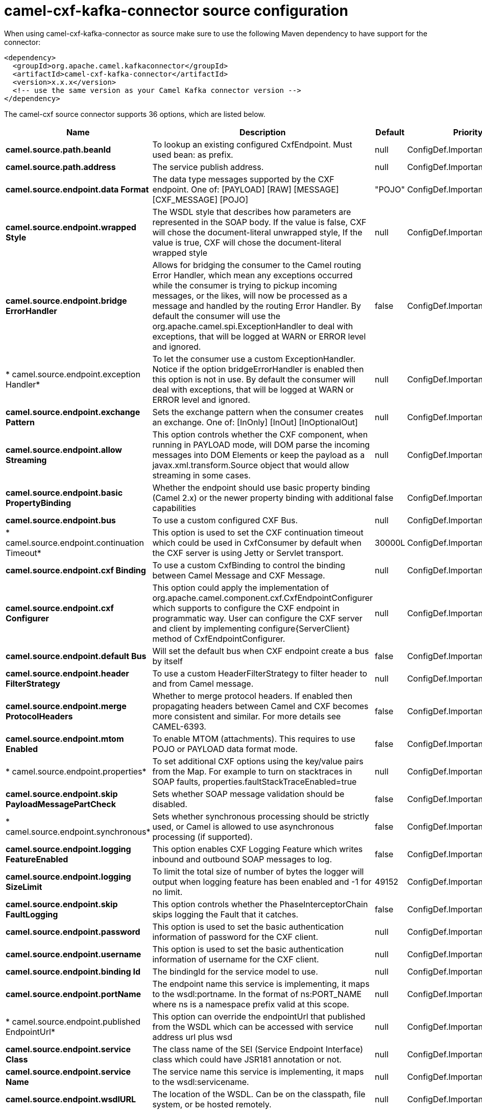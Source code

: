 // kafka-connector options: START
[[camel-cxf-kafka-connector-source]]
= camel-cxf-kafka-connector source configuration

When using camel-cxf-kafka-connector as source make sure to use the following Maven dependency to have support for the connector:

[source,xml]
----
<dependency>
  <groupId>org.apache.camel.kafkaconnector</groupId>
  <artifactId>camel-cxf-kafka-connector</artifactId>
  <version>x.x.x</version>
  <!-- use the same version as your Camel Kafka connector version -->
</dependency>
----


The camel-cxf source connector supports 36 options, which are listed below.



[width="100%",cols="2,5,^1,2",options="header"]
|===
| Name | Description | Default | Priority
| *camel.source.path.beanId* | To lookup an existing configured CxfEndpoint. Must used bean: as prefix. | null | ConfigDef.Importance.MEDIUM
| *camel.source.path.address* | The service publish address. | null | ConfigDef.Importance.MEDIUM
| *camel.source.endpoint.data Format* | The data type messages supported by the CXF endpoint. One of: [PAYLOAD] [RAW] [MESSAGE] [CXF_MESSAGE] [POJO] | "POJO" | ConfigDef.Importance.MEDIUM
| *camel.source.endpoint.wrapped Style* | The WSDL style that describes how parameters are represented in the SOAP body. If the value is false, CXF will chose the document-literal unwrapped style, If the value is true, CXF will chose the document-literal wrapped style | null | ConfigDef.Importance.MEDIUM
| *camel.source.endpoint.bridge ErrorHandler* | Allows for bridging the consumer to the Camel routing Error Handler, which mean any exceptions occurred while the consumer is trying to pickup incoming messages, or the likes, will now be processed as a message and handled by the routing Error Handler. By default the consumer will use the org.apache.camel.spi.ExceptionHandler to deal with exceptions, that will be logged at WARN or ERROR level and ignored. | false | ConfigDef.Importance.MEDIUM
| * camel.source.endpoint.exception Handler* | To let the consumer use a custom ExceptionHandler. Notice if the option bridgeErrorHandler is enabled then this option is not in use. By default the consumer will deal with exceptions, that will be logged at WARN or ERROR level and ignored. | null | ConfigDef.Importance.MEDIUM
| *camel.source.endpoint.exchange Pattern* | Sets the exchange pattern when the consumer creates an exchange. One of: [InOnly] [InOut] [InOptionalOut] | null | ConfigDef.Importance.MEDIUM
| *camel.source.endpoint.allow Streaming* | This option controls whether the CXF component, when running in PAYLOAD mode, will DOM parse the incoming messages into DOM Elements or keep the payload as a javax.xml.transform.Source object that would allow streaming in some cases. | null | ConfigDef.Importance.MEDIUM
| *camel.source.endpoint.basic PropertyBinding* | Whether the endpoint should use basic property binding (Camel 2.x) or the newer property binding with additional capabilities | false | ConfigDef.Importance.MEDIUM
| *camel.source.endpoint.bus* | To use a custom configured CXF Bus. | null | ConfigDef.Importance.MEDIUM
| * camel.source.endpoint.continuation Timeout* | This option is used to set the CXF continuation timeout which could be used in CxfConsumer by default when the CXF server is using Jetty or Servlet transport. | 30000L | ConfigDef.Importance.MEDIUM
| *camel.source.endpoint.cxf Binding* | To use a custom CxfBinding to control the binding between Camel Message and CXF Message. | null | ConfigDef.Importance.MEDIUM
| *camel.source.endpoint.cxf Configurer* | This option could apply the implementation of org.apache.camel.component.cxf.CxfEndpointConfigurer which supports to configure the CXF endpoint in programmatic way. User can configure the CXF server and client by implementing configure\{ServerClient\} method of CxfEndpointConfigurer. | null | ConfigDef.Importance.MEDIUM
| *camel.source.endpoint.default Bus* | Will set the default bus when CXF endpoint create a bus by itself | false | ConfigDef.Importance.MEDIUM
| *camel.source.endpoint.header FilterStrategy* | To use a custom HeaderFilterStrategy to filter header to and from Camel message. | null | ConfigDef.Importance.MEDIUM
| *camel.source.endpoint.merge ProtocolHeaders* | Whether to merge protocol headers. If enabled then propagating headers between Camel and CXF becomes more consistent and similar. For more details see CAMEL-6393. | false | ConfigDef.Importance.MEDIUM
| *camel.source.endpoint.mtom Enabled* | To enable MTOM (attachments). This requires to use POJO or PAYLOAD data format mode. | false | ConfigDef.Importance.MEDIUM
| * camel.source.endpoint.properties* | To set additional CXF options using the key/value pairs from the Map. For example to turn on stacktraces in SOAP faults, properties.faultStackTraceEnabled=true | null | ConfigDef.Importance.MEDIUM
| *camel.source.endpoint.skip PayloadMessagePartCheck* | Sets whether SOAP message validation should be disabled. | false | ConfigDef.Importance.MEDIUM
| * camel.source.endpoint.synchronous* | Sets whether synchronous processing should be strictly used, or Camel is allowed to use asynchronous processing (if supported). | false | ConfigDef.Importance.MEDIUM
| *camel.source.endpoint.logging FeatureEnabled* | This option enables CXF Logging Feature which writes inbound and outbound SOAP messages to log. | false | ConfigDef.Importance.MEDIUM
| *camel.source.endpoint.logging SizeLimit* | To limit the total size of number of bytes the logger will output when logging feature has been enabled and -1 for no limit. | 49152 | ConfigDef.Importance.MEDIUM
| *camel.source.endpoint.skip FaultLogging* | This option controls whether the PhaseInterceptorChain skips logging the Fault that it catches. | false | ConfigDef.Importance.MEDIUM
| *camel.source.endpoint.password* | This option is used to set the basic authentication information of password for the CXF client. | null | ConfigDef.Importance.MEDIUM
| *camel.source.endpoint.username* | This option is used to set the basic authentication information of username for the CXF client. | null | ConfigDef.Importance.MEDIUM
| *camel.source.endpoint.binding Id* | The bindingId for the service model to use. | null | ConfigDef.Importance.MEDIUM
| *camel.source.endpoint.portName* | The endpoint name this service is implementing, it maps to the wsdl:portname. In the format of ns:PORT_NAME where ns is a namespace prefix valid at this scope. | null | ConfigDef.Importance.MEDIUM
| * camel.source.endpoint.published EndpointUrl* | This option can override the endpointUrl that published from the WSDL which can be accessed with service address url plus wsd | null | ConfigDef.Importance.MEDIUM
| *camel.source.endpoint.service Class* | The class name of the SEI (Service Endpoint Interface) class which could have JSR181 annotation or not. | null | ConfigDef.Importance.MEDIUM
| *camel.source.endpoint.service Name* | The service name this service is implementing, it maps to the wsdl:servicename. | null | ConfigDef.Importance.MEDIUM
| *camel.source.endpoint.wsdlURL* | The location of the WSDL. Can be on the classpath, file system, or be hosted remotely. | null | ConfigDef.Importance.MEDIUM
| *camel.component.cxf.bridge ErrorHandler* | Allows for bridging the consumer to the Camel routing Error Handler, which mean any exceptions occurred while the consumer is trying to pickup incoming messages, or the likes, will now be processed as a message and handled by the routing Error Handler. By default the consumer will use the org.apache.camel.spi.ExceptionHandler to deal with exceptions, that will be logged at WARN or ERROR level and ignored. | false | ConfigDef.Importance.MEDIUM
| *camel.component.cxf.allow Streaming* | This option controls whether the CXF component, when running in PAYLOAD mode, will DOM parse the incoming messages into DOM Elements or keep the payload as a javax.xml.transform.Source object that would allow streaming in some cases. | null | ConfigDef.Importance.MEDIUM
| *camel.component.cxf.basic PropertyBinding* | Whether the component should use basic property binding (Camel 2.x) or the newer property binding with additional capabilities | false | ConfigDef.Importance.MEDIUM
| *camel.component.cxf.header FilterStrategy* | To use a custom org.apache.camel.spi.HeaderFilterStrategy to filter header to and from Camel message. | null | ConfigDef.Importance.MEDIUM
| *camel.component.cxf.useGlobal SslContextParameters* | Enable usage of global SSL context parameters. | false | ConfigDef.Importance.MEDIUM
|===
// kafka-connector options: END
